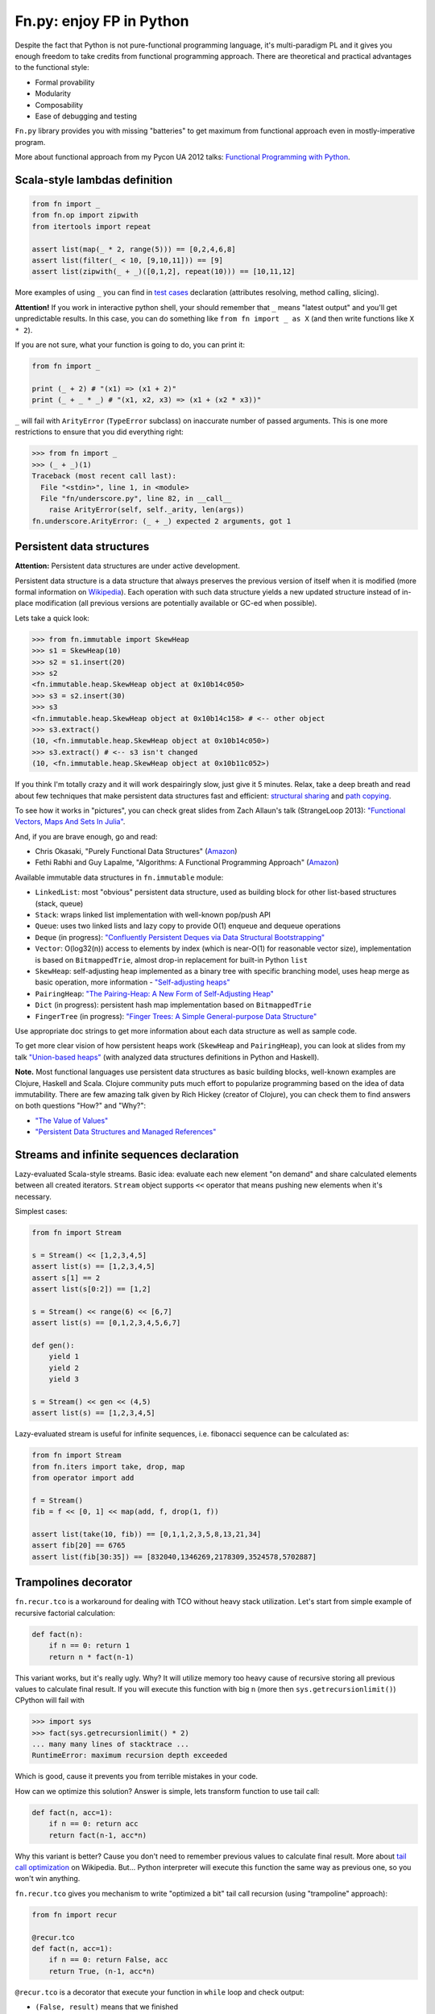 Fn.py: enjoy FP in Python
=========================

Despite the fact that Python is not pure-functional programming
language, it's multi-paradigm PL and it gives you enough freedom to take
credits from functional programming approach. There are theoretical and
practical advantages to the functional style:

-  Formal provability
-  Modularity
-  Composability
-  Ease of debugging and testing

``Fn.py`` library provides you with missing "batteries" to get maximum
from functional approach even in mostly-imperative program.

More about functional approach from my Pycon UA 2012 talks: `Functional
Programming with
Python <http://kachayev.github.com/talks/uapycon2012/index.html>`_.

Scala-style lambdas definition
------------------------------

.. code-block:: python

    from fn import _
    from fn.op import zipwith
    from itertools import repeat

    assert list(map(_ * 2, range(5))) == [0,2,4,6,8]
    assert list(filter(_ < 10, [9,10,11])) == [9]
    assert list(zipwith(_ + _)([0,1,2], repeat(10))) == [10,11,12]

More examples of using ``_`` you can find in `test
cases <https://github.com/kachayev/fn.py/blob/master/tests.py>`_
declaration (attributes resolving, method calling, slicing).

**Attention!** If you work in interactive python shell, your should remember that ``_`` means "latest output" and you'll get unpredictable results. In this case, you can do something like ``from fn import _ as X`` (and then write functions like ``X * 2``).

If you are not sure, what your function is going to do, you can print it:

.. code-block:: python

    from fn import _

    print (_ + 2) # "(x1) => (x1 + 2)"
    print (_ + _ * _) # "(x1, x2, x3) => (x1 + (x2 * x3))"

``_`` will fail with ``ArityError`` (``TypeError`` subclass) on inaccurate number of passed arguments. This is one more restrictions to ensure that you did everything right: 

.. code-block:: python

    >>> from fn import _
    >>> (_ + _)(1)
    Traceback (most recent call last):
      File "<stdin>", line 1, in <module>
      File "fn/underscore.py", line 82, in __call__
        raise ArityError(self, self._arity, len(args))
    fn.underscore.ArityError: (_ + _) expected 2 arguments, got 1


Persistent data structures
--------------------------

**Attention:** Persistent data structures are under active development.

Persistent data structure is a data structure that always preserves the previous version of itself when it is modified (more formal information on `Wikipedia <http://goo.gl/8VveOH>`_). Each operation with such data structure yields a new updated structure instead of in-place modification (all previous versions are potentially available or GC-ed when possible).

Lets take a quick look:

.. code-block:: python

    >>> from fn.immutable import SkewHeap
    >>> s1 = SkewHeap(10)
    >>> s2 = s1.insert(20)
    >>> s2
    <fn.immutable.heap.SkewHeap object at 0x10b14c050>
    >>> s3 = s2.insert(30)
    >>> s3
    <fn.immutable.heap.SkewHeap object at 0x10b14c158> # <-- other object
    >>> s3.extract()
    (10, <fn.immutable.heap.SkewHeap object at 0x10b14c050>)
    >>> s3.extract() # <-- s3 isn't changed
    (10, <fn.immutable.heap.SkewHeap object at 0x10b11c052>)

If you think I'm totally crazy and it will work despairingly slow, just give it 5 minutes. Relax, take a deep breath and read about few techniques that make persistent data structures fast and efficient: `structural sharing <http://en.wikipedia.org/wiki/Persistent_data_structure#Examples_of_persistent_data_structures>`_ and `path copying <http://en.wikipedia.org/wiki/Persistent_data_structure#Path_Copying>`_.

To see how it works in "pictures", you can check great slides from Zach Allaun's talk (StrangeLoop 2013): `"Functional Vectors, Maps And Sets In Julia" <http://goo.gl/Cp1Qsq>`_.

And, if you are brave enough, go and read:

- Chris Okasaki, "Purely Functional Data Structures" (`Amazon <http://goo.gl/c7ptkk>`_)
- Fethi Rabhi and Guy Lapalme, "Algorithms: A Functional Programming Approach" (`Amazon <http://goo.gl/00BxTO>`_)

Available immutable data structures in ``fn.immutable`` module:

- ``LinkedList``: most "obvious" persistent data structure, used as building block for other list-based structures (stack, queue)
- ``Stack``: wraps linked list implementation with well-known pop/push API
- ``Queue``: uses two linked lists and lazy copy to provide O(1) enqueue and dequeue operations
- ``Deque`` (in progress): `"Confluently Persistent Deques via Data Structural Bootstrapping" <http://goo.gl/vVTzx3>`_
- ``Vector``: O(log32(n)) access to elements by index (which is near-O(1) for reasonable vector size), implementation is based on ``BitmappedTrie``, almost drop-in replacement for built-in Python ``list``
- ``SkewHeap``: self-adjusting heap implemented as a binary tree with specific branching model, uses heap merge as basic operation, more information - `"Self-adjusting heaps" <http://goo.gl/R1PZME>`_
- ``PairingHeap``: `"The Pairing-Heap: A New Form of Self-Adjusting Heap" <http://goo.gl/aiVtPH>`_
- ``Dict`` (in progress): persistent hash map implementation based on ``BitmappedTrie``
- ``FingerTree`` (in progress): `"Finger Trees: A Simple General-purpose Data Structure" <http://goo.gl/Bzo0df>`_

Use appropriate doc strings to get more information about each data structure as well as sample code.

To get more clear vision of how persistent heaps work (``SkewHeap`` and ``PairingHeap``), you can look at slides from my talk `"Union-based heaps" <http://goo.gl/VMgdG2>`_ (with analyzed data structures definitions in Python and Haskell).

**Note.** Most functional languages use persistent data structures as basic building blocks, well-known examples are Clojure, Haskell and Scala. Clojure community puts much effort to popularize programming based on the idea of data immutability. There are few amazing talk given by Rich Hickey (creator of Clojure), you can check them to find answers on both questions "How?" and "Why?":

- `"The Value of Values" <http://goo.gl/137UG5>`_
- `"Persistent Data Structures and Managed References" <http://goo.gl/M3vZ7E>`_

Streams and infinite sequences declaration
------------------------------------------

Lazy-evaluated Scala-style streams. Basic idea: evaluate each new
element "on demand" and share calculated elements between all created
iterators. ``Stream`` object supports ``<<`` operator that means pushing
new elements when it's necessary.

Simplest cases:

.. code-block:: python

    from fn import Stream

    s = Stream() << [1,2,3,4,5]
    assert list(s) == [1,2,3,4,5]
    assert s[1] == 2
    assert list(s[0:2]) == [1,2]

    s = Stream() << range(6) << [6,7]
    assert list(s) == [0,1,2,3,4,5,6,7]

    def gen():
        yield 1
        yield 2
        yield 3

    s = Stream() << gen << (4,5)
    assert list(s) == [1,2,3,4,5]

Lazy-evaluated stream is useful for infinite sequences, i.e. fibonacci
sequence can be calculated as:

.. code-block:: python

    from fn import Stream
    from fn.iters import take, drop, map
    from operator import add

    f = Stream()
    fib = f << [0, 1] << map(add, f, drop(1, f))

    assert list(take(10, fib)) == [0,1,1,2,3,5,8,13,21,34]
    assert fib[20] == 6765
    assert list(fib[30:35]) == [832040,1346269,2178309,3524578,5702887]

Trampolines decorator
---------------------

``fn.recur.tco`` is a workaround for dealing with TCO without heavy stack utilization. Let's start from simple example of recursive factorial calculation:

.. code-block:: python

    def fact(n):
        if n == 0: return 1
        return n * fact(n-1)

This variant works, but it's really ugly. Why? It will utilize memory too heavy cause of recursive storing all previous values to calculate final result. If you will execute this function with big ``n`` (more then ``sys.getrecursionlimit()``) CPython will fail with 

.. code-block:: python

    >>> import sys
    >>> fact(sys.getrecursionlimit() * 2)
    ... many many lines of stacktrace ...
    RuntimeError: maximum recursion depth exceeded

Which is good, cause it prevents you from terrible mistakes in your code.

How can we optimize this solution? Answer is simple, lets transform function to use tail call:

.. code-block:: python

    def fact(n, acc=1):
        if n == 0: return acc
        return fact(n-1, acc*n)

Why this variant is better? Cause you don't need to remember previous values to calculate final result. More about `tail call optimization <http://en.wikipedia.org/wiki/Tail_call>`_ on Wikipedia. But... Python interpreter will execute this function the same way as previous one, so you won't win anything.

``fn.recur.tco`` gives you mechanism to write "optimized a bit" tail call recursion (using "trampoline" approach):

.. code-block:: python

    from fn import recur

    @recur.tco
    def fact(n, acc=1):
        if n == 0: return False, acc
        return True, (n-1, acc*n)

``@recur.tco`` is a decorator that execute your function in ``while`` loop and check output: 

- ``(False, result)`` means that we finished 
- ``(True, args, kwargs)`` means that we need to call function again with other arguments
- ``(func, args, kwargs)`` to switch function to be executed inside while loop

The last variant is really useful, when you need to switch callable inside evaluation loop. Good example for such situation is recursive detection if given number is odd or even:

.. code-block:: python

    >>> from fn import recur
    >>> @recur.tco
    ... def even(x):
    ...     if x == 0: return False, True
    ...     return odd, (x-1,)
    ... 
    >>> @recur.tco
    ... def odd(x):
    ...     if x == 0: return False, False
    ...     return even, (x-1,)
    ... 
    >>> print even(100000)
    True

**Attention:** be careful with mutable/immutable data structures processing.

Itertools recipes
-----------------

``fn.uniform`` provides you with "unification"
of lazy functionality for few functions to work the same way in Python
2+/3+:

-  ``map`` (returns ``itertools.imap`` in Python 2+)
-  ``filter`` (returns ``itertools.ifilter`` in Python 2+)
-  ``reduce`` (returns ``functools.reduce`` in Python 3+)
-  ``zip`` (returns ``itertools.izip`` in Python 2+)
-  ``range`` (returns ``xrange`` in Python 2+)
-  ``filterfalse`` (returns ``itertools.ifilterfalse`` in Python 2+)
-  ``zip_longest`` (returns ``itertools.izip_longest`` in Python 2+)
-  ``accumulate`` (backported to Python < 3.3)

``fn.iters`` is high-level recipes to work with iterators. Most
of them taken from `Python
docs <http://docs.python.org/2.7/library/itertools.html#itertools.product>`_
and adopted to work both with Python 2+/3+. Such recipes as ``drop``,
``takelast``, ``droplast``, ``splitat``, ``splitby`` I have already
submitted as `docs patch <http://bugs.python.org/issue16774>`_ which is
review status just now.

-  ``take``, ``drop``
-  ``takelast``, ``droplast``
-  ``head`` (alias: ``first``), ``tail`` (alias: ``rest``)
-  ``second``, ``ffirst``
-  ``compact``, ``reject``
-  ``iterate``
-  ``consume``
-  ``nth``
-  ``padnone``, ``ncycles``
-  ``repeatfunc``
-  ``grouper``, ``powerset``, ``pairwise``
-  ``roundrobin``
-  ``partition``, ``splitat``, ``splitby``
-  ``flatten``
-  ``iter_except``

More information about use cases you can find in docstrings for each
function in `source
code <https://github.com/kachayev/fn.py/blob/master/fn/iters.py>`__ and
in `test
cases <https://github.com/kachayev/fn.py/blob/master/tests.py>`_.

High-level operations with functions
------------------------------------

``fn.F`` is a useful function wrapper to provide easy-to-use partial
application and functions composition.

.. code-block:: python

    from fn import F, _
    from operator import add, mul

    # F(f, *args) means partial application 
    # same as functools.partial but returns fn.F instance
    assert F(add, 1)(10) == 11

    # F << F means functions composition,
    # so (F(f) << g)(x) == f(g(x))
    f = F(add, 1) << F(mul, 100)
    assert list(map(f, [0, 1, 2])) == [1, 101, 201]
    assert list(map(F() << str << (_ ** 2) << (_ + 1), range(3))) == ["1", "4", "9"]

It also give you move readable in many cases "pipe" notation to deal with functions composition:

.. code-block:: python

    from fn import F, _
    from fn.iters import filter, range

    func = F() >> (filter, _ < 6) >> sum
    assert func(range(10)) == 15

You can find more examples for compositions usage in ``fn._``
implementation `source
code <https://github.com/kachayev/fn.py/blob/master/fn/underscore.py>`__.

``fn.op.apply`` executes given function with given positional arguments
in list (or any other iterable). ``fn.op.flip`` returns you function
that will reverse arguments order before apply.

.. code-block:: python

    from fn.op import apply, flip
    from operator import add, sub

    assert apply(add, [1, 2]) == 3
    assert flip(sub)(20,10) == -10
    assert list(map(apply, [add, mul], [(1,2), (10,20)])) == [3, 200]

``fn.op.foldl`` and ``fn.op.foldr`` are folding operators. Each accepts function with arity 2 and returns function that can be used to reduce iterable to scalar: from left-to-right and from right-to-left in case of ``foldl`` and ``foldr`` respectively. 

.. code-block:: python

    from fn import op, _

    folder = op.foldr(_ * _, 1)
    assert 6 == op.foldl(_ + _)([1,2,3])
    assert 6 == folder([1,2,3])

Use case specific for right-side folding is:

.. code-block:: python
    
    from fn.op import foldr, call 

    assert 100 == foldr(call, 0 )([lambda s: s**2, lambda k: k+10])
    assert 400 == foldr(call, 10)([lambda s: s**2, lambda k: k+10])


Functional style for error-handling
-----------------------------------

``fn.monad.Option`` represents optional values, each instance of ``Option`` can be either instance of ``Full`` or ``Empty``. It provides you with simple way to write long computation sequences and get rid of many ``if/else`` blocks. See usage examples below. 

Assume that you have ``Request`` class that gives you parameter value by its name. To get uppercase notation for non-empty striped value:

.. code-block:: python

    class Request(dict):
        def parameter(self, name):
            return self.get(name, None)

    r = Request(testing="Fixed", empty="   ")
    param = r.parameter("testing")
    if param is None:
        fixed = ""
    else:
        param = param.strip()
        if len(param) == 0:
            fixed = ""
        else:
            fixed = param.upper()


Hmm, looks ugly.. Update code with ``fn.monad.Option``:

.. code-block:: python

    from operator import methodcaller
    from fn.monad import optionable

    class Request(dict):
        @optionable
        def parameter(self, name):
            return self.get(name, None)

    r = Request(testing="Fixed", empty="   ")
    fixed = r.parameter("testing")
             .map(methodcaller("strip"))
             .filter(len)
             .map(methodcaller("upper"))
             .get_or("")

``fn.monad.Option.or_call`` is good method for trying several variant to end computation. I.e. use have ``Request`` class with optional attributes ``type``, ``mimetype``, ``url``. You need to evaluate "request type" using at least one attribute:

.. code-block:: python

    from fn.monad import Option

    request = dict(url="face.png", mimetype="PNG")
    tp = Option \
            .from_value(request.get("type", None)) \ # check "type" key first
            .or_call(from_mimetype, request) \ # or.. check "mimetype" key
            .or_call(from_extension, request) \ # or... get "url" and check extension
            .get_or("application/undefined")


Installation
------------

To install ``fn.py``, simply:

.. code-block:: console

    $ pip install fn

Or, if you absolutely must:

.. code-block:: console

    $ easy_install fn

You can also build library from source

.. code-block:: console

    $ git clone https://github.com/kachayev/fn.py.git
    $ cd fn.py
    $ python setup.py install

Work in progress
----------------

"Roadmap":

- ``fn.monad.Either`` to deal with error logging 
-  C-accelerator for most modules

Ideas to think about:

-  Curried function builder to simplify
   ``lambda arg1: lambda arg2: ...``
-  Scala-style for-yield loop to simplify long map/filter blocks

Contribute
----------

1. Check for open issues or open a fresh issue to start a discussion
   around a feature idea or a bug.
2. Fork the repository on Github to start making your changes to the
   master branch (or branch off of it).
3. Write a test which shows that the bug was fixed or that the feature
   works as expected.

How to find me
--------------

- Twitter: `@kachayev <https://twitter.com/kachayev>`_
- Email: kachayev <at> gmail.com
